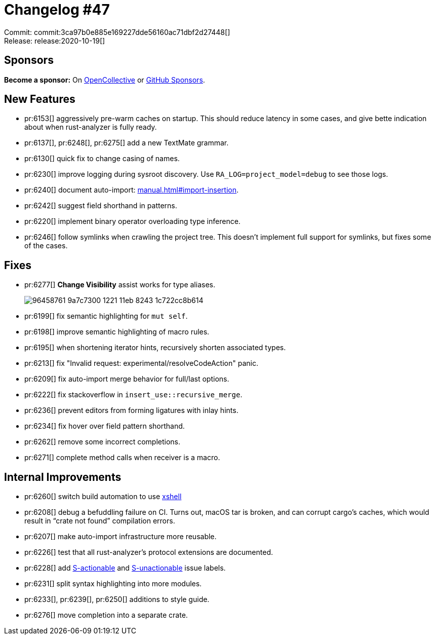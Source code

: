 = Changelog #47
:sectanchors:
:page-layout: post

Commit: commit:3ca97b0e885e169227dde56160ac71dbf2d27448[] +
Release: release:2020-10-19[]

== Sponsors

**Become a sponsor:** On https://opencollective.com/rust-analyzer/[OpenCollective] or
https://github.com/sponsors/rust-analyzer[GitHub Sponsors].

== New Features

* pr:6153[] aggressively pre-warm caches on startup.
  This should reduce latency in some cases, and give bette indication about when rust-analyzer is fully ready.
* pr:6137[], pr:6248[], pr:6275[] add a new TextMate grammar.
* pr:6130[] quick fix to change casing of names.
* pr:6230[] improve logging during sysroot discovery. Use `RA_LOG=project_model=debug` to see those logs.
* pr:6240[] document auto-import: https://rust-analyzer.github.io/manual.html#import-insertion[manual.html#import-insertion].
* pr:6242[] suggest field shorthand in patterns.
* pr:6220[] implement binary operator overloading type inference.
* pr:6246[] follow symlinks when crawling the project tree.
  This doesn't implement full support for symlinks, but fixes some of the cases.

== Fixes

* pr:6277[] **Change Visibility** assist works for type aliases.
+
image::https://user-images.githubusercontent.com/1711539/96458761-9a7c7300-1221-11eb-8243-1c722cc8b614.gif[]
* pr:6199[] fix semantic highlighting for `mut self`.
* pr:6198[] improve semantic highlighting of macro rules.
* pr:6195[] when shortening iterator hints, recursively shorten associated types.
* pr:6213[] fix "Invalid request: experimental/resolveCodeAction" panic.
* pr:6209[] fix auto-import merge behavior for full/last options.
* pr:6222[] fix stackoverflow in `insert_use::recursive_merge`.
* pr:6236[] prevent editors from forming ligatures with inlay hints.
* pr:6234[] fix hover over field pattern shorthand.
* pr:6262[] remove some incorrect completions.
* pr:6271[] complete method calls when receiver is a macro.


== Internal Improvements

* pr:6260[] switch build automation to use https://github.com/matklad/xshell[xshell]
* pr:6208[] debug a befuddling failure on CI.
  Turns out, macOS tar is broken, and can corrupt cargo's caches, which would result in "`crate not found`" compilation errors.
* pr:6207[] make auto-import infrastructure more reusable.
* pr:6226[] test that all rust-analyzer's protocol extensions are documented.
* pr:6228[] add https://github.com/rust-analyzer/rust-analyzer/issues?q=is%3Aissue+is%3Aopen+label%3AS-actionable[S-actionable] and https://github.com/rust-analyzer/rust-analyzer/issues/6279[S-unactionable] issue labels.
* pr:6231[] split syntax highlighting into more modules.
* pr:6233[], pr:6239[], pr:6250[] additions to style guide.
* pr:6276[] move completion into a separate crate.
